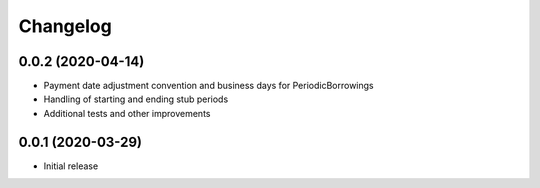 Changelog
=========


0.0.2 (2020-04-14)
------------------
* Payment date adjustment convention and business days for PeriodicBorrowings
* Handling of starting and ending stub periods
* Additional tests and other improvements


0.0.1 (2020-03-29)
------------------
* Initial release